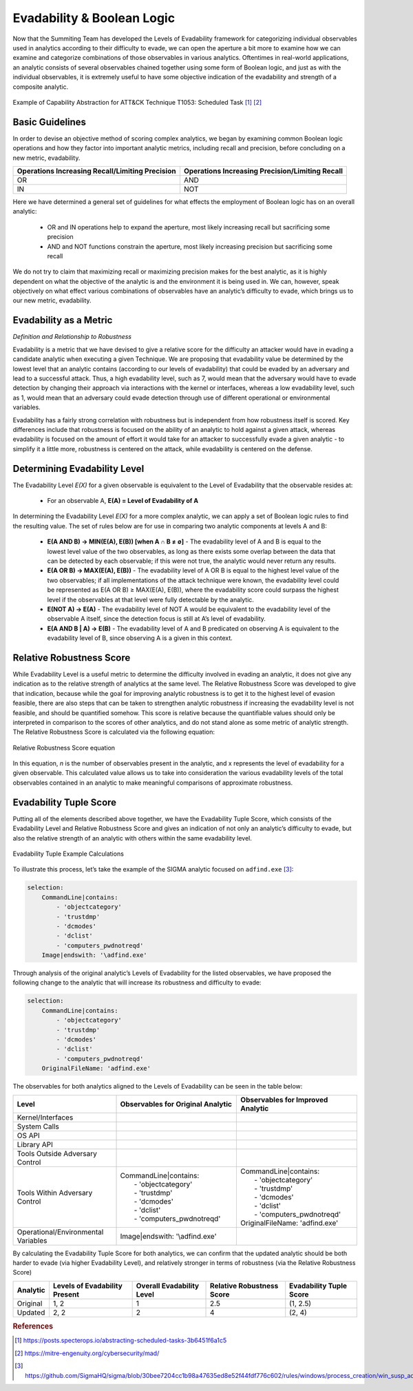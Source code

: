 .. _Evadability and Boolean Logic:

Evadability & Boolean Logic
===========================

Now that the Summiting Team has developed the Levels of Evadability framework for 
categorizing individual observables used in analytics according to their difficulty 
to evade, we can open the aperture a bit more to examine how we can examine and 
categorize combinations of those observables in various analytics.  Oftentimes 
in real-world applications, an analytic consists of several observables chained 
together using some form of Boolean logic, and just as with the individual 
observables, it is extremely useful to have some objective indication of the 
evadability and strength of a composite analytic. 

.. figure:: _static/scheduled_task_capability_abstraction.png
   :alt: T1053 - Scheduled Task Capability Abstraction
   :align: center

   Example of Capability Abstraction for ATT&CK Technique T1053: Scheduled Task [#f1]_ [#f2]_

Basic Guidelines
----------------

In order to devise an objective method of scoring complex analytics, we began by 
examining common Boolean logic operations and how they factor into important 
analytic metrics, including recall and precision, before concluding on a new 
metric, evadability.

+-------------------------------------------------+-------------------------------------------------+
| Operations Increasing Recall/Limiting Precision | Operations Increasing Precision/Limiting Recall |
+=================================================+=================================================+
| OR                                              | AND                                             |
+-------------------------------------------------+-------------------------------------------------+
| IN                                              | NOT                                             |
+-------------------------------------------------+-------------------------------------------------+

Here we have determined a general set of guidelines for what effects the employment of Boolean logic has 
on an overall analytic:

    - OR and IN operations help to expand the aperture, most likely increasing recall but sacrificing some precision

    - AND and NOT functions constrain the aperture, most likely increasing precision but sacrificing some recall

We do not try to claim that maximizing recall or maximizing precision makes for the best analytic, as 
it is highly dependent on what the objective of the analytic is and the environment it is being used in.  
We can, however, speak objectively on what effect various combinations of observables have an analytic’s 
difficulty to evade, which brings us to our new metric, evadability.

Evadability as a Metric
-----------------------

*Definition and Relationship to Robustness*

Evadability is a metric that we have devised to give a relative score for the difficulty an attacker would have in evading a candidate 
analytic when executing a given Technique.  We are proposing that evadability value be determined by the lowest level that an analytic 
contains (according to our levels of evadability) that could be evaded by an adversary and lead to a successful attack.  Thus, a high 
evadability level, such as 7, would mean that the adversary would have to evade detection by changing their approach via interactions 
with the kernel or interfaces, whereas a low evadability level, such as 1, would mean that an adversary could evade detection through 
use of different operational or environmental variables.

Evadability has a fairly strong correlation with robustness but is independent from how robustness itself is scored.  Key differences 
include that robustness is focused on the ability of an analytic to hold against a given attack, whereas evadability is focused 
on the amount of effort it would take for an attacker to successfully evade a given analytic - to simplify it a little more, robustness 
is centered on the attack, while evadability is centered on the defense.

Determining Evadability Level
-----------------------------

The Evadability Level *E(X)* for a given observable is equivalent to the Level of Evadability that the observable resides at:

  - For an observable A, **E(A) = Level of Evadability of A**


In determining the Evadability Level *E(X)* for a more complex analytic, we can apply a set of Boolean logic rules to find the resulting value.  
The set of rules below are for use in comparing two analytic components at levels A and B:

  - **E(A AND B) → MIN(E(A), E(B)) [when A ∩ B ≠ ∅]** - The evadability level of A and B is equal to the lowest level value of the two observables, 
    as long as there exists some overlap between the data that can be detected by each observable; if this were not true, the analytic would never return any results.
  
  - **E(A OR B) → MAX(E(A), E(B))** - The evadability level of A OR B is equal to the highest level value of the two observables; if all 
    implementations of the attack technique were known, the evadability level could be represented as E(A OR B) ≥ MAX(E(A), E(B)), where the 
    evadability score could surpass the highest level if the observables at that level were fully detectable by the analytic.
  
  - **E(NOT A) → E(A)** - The evadability level of NOT A would be equivalent to the evadability level of the observable A itself, since the 
    detection focus is still at A’s level of evadability.
  
  - **E(A AND B | A) → E(B)** - The evadability level of A and B predicated on observing A is equivalent to the evadability level of B, since 
    observing A is a given in this context.


Relative Robustness Score
-------------------------

While Evadability Level is a useful metric to determine the difficulty involved in evading an analytic, it does not give any indication as 
to the relative strength of analytics at the same level.  The Relative Robustness Score was developed to give that indication, because while 
the goal for improving analytic robustness is to get it to the highest level of evasion feasible, there are also steps that can be taken to 
strengthen analytic robustness if increasing the evadability level is not feasible, and should be quantified somehow.  This score is relative 
because the quantifiable values should only be interpreted in comparison to the scores of other analytics, and do not stand alone as some metric 
of analytic strength.  The Relative Robustness Score is calculated via the following equation:

.. figure:: _static/relative_robustness_score.png
   :alt: Relative Robustness Score Equation
   :align: center

   Relative Robustness Score equation

In this equation, *n* is the number of observables present in the analytic, and x represents the level of evadability for a given observable.  
This calculated value allows us to take into consideration the various evadability levels of the total observables contained in an analytic 
to make meaningful comparisons of approximate robustness.

Evadability Tuple Score
-----------------------

Putting all of the elements described above together, we have the Evadability Tuple Score, which consists of the Evadability Level and Relative 
Robustness Score and gives an indication of not only an analytic’s difficulty to evade, but also the relative strength of an analytic with 
others within the same evadability level.

.. figure:: _static/evadability_tuple_calculation.png
   :alt: Evadability Tuple Example Calculations
   :align: center

   Evadability Tuple Example Calculations

To illustrate this process, let’s take the example of the SIGMA analytic focused on ``adfind.exe`` [#f3]_: 

.. code-block:: yaml

    selection:
        CommandLine|contains:
            - 'objectcategory'
            - 'trustdmp'
            - 'dcmodes'
            - 'dclist'
            - 'computers_pwdnotreqd'
        Image|endswith: '\adfind.exe'

Through analysis of the original analytic’s Levels of Evadability for the listed observables, we have proposed the following change to the analytic that will increase its robustness and difficulty to evade:

.. code-block:: yaml
   
    selection:
        CommandLine|contains:
            - 'objectcategory'
            - 'trustdmp'
            - 'dcmodes'
            - 'dclist'
            - 'computers_pwdnotreqd'
        OriginalFileName: 'adfind.exe'

The observables for both analytics aligned to the Levels of Evadability can be seen in the table below:

.. list-table::
    :widths: 30 35 35
    :header-rows: 1

    * - Level
      - Observables for Original Analytic
      - Observables for Improved Analytic
    * - Kernel/Interfaces
      - 
      -
    * - System Calls
      - 
      -
    * - OS API
      - 
      -
    * - Library API
      - 
      -
    * - Tools Outside Adversary Control
      - 
      -
    * - Tools Within Adversary Control
      - | CommandLine|contains:
        |   - 'objectcategory'
        |   - 'trustdmp'
        |   - 'dcmodes'
        |   - 'dclist'
        |   - 'computers_pwdnotreqd'
      - | CommandLine|contains:
        |   - 'objectcategory'
        |   - 'trustdmp'
        |   - 'dcmodes'
        |   - 'dclist'
        |   - 'computers_pwdnotreqd'
        | OriginalFileName: 'adfind.exe'
    * - Operational/Environmental Variables
      - Image|endswith: '\\adfind.exe'
      - 

By calculating the Evadability Tuple Score for both analytics, we can confirm that the updated analytic should be both harder to 
evade (via higher Evadability Level), and relatively stronger in terms of robustness (via the Relative Robustness Score)

+----------+-------------------------------+---------------------------+---------------------------+-------------------------+
| Analytic | Levels of Evadability Present | Overall Evadability Level | Relative Robustness Score | Evadability Tuple Score |
+==========+===============================+===========================+===========================+=========================+
| Original | 1, 2                          | 1                         | 2.5                       | (1, 2.5)                |
+----------+-------------------------------+---------------------------+---------------------------+-------------------------+
| Updated  | 2, 2                          | 2                         | 4                         | (2, 4)                  |
+----------+-------------------------------+---------------------------+---------------------------+-------------------------+


.. rubric:: References

.. [#f1] https://posts.specterops.io/abstracting-scheduled-tasks-3b6451f6a1c5
.. [#f2] https://mitre-engenuity.org/cybersecurity/mad/
.. [#f3] https://github.com/SigmaHQ/sigma/blob/30bee7204cc1b98a47635ed8e52f44fdf776c602/rules/windows/process_creation/win_susp_adfind.yml